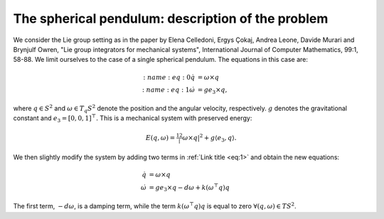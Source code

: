 
.. _sphpend:

===================================================
 The spherical pendulum: description of the problem 
===================================================

We consider the Lie group setting as in the paper by Elena Celledoni, Ergys Çokaj, Andrea Leone, Davide Murari and Brynjulf Owren, "Lie group integrators for mechanical systems", International Journal of Computer Mathematics, 99:1, 58-88. 
We limit ourselves to the case of a single spherical pendulum. 
The equations in this case are:

.. math::

    \begin{align}
        :name: eq:0
        \dot{q} & =  \omega\times q \\
        :name: eq:1
        \dot{\omega} & = ge_3\times q,
    \end{align}

where :math:`q \in S^2` and :math:`\omega \in T_{q}S^2` denote the position and the angular velocity, respectively.  :math:`g` denotes the gravitational constant and :math:`e_3 = [0, 0, 1]^{\top}.`
This is a mechanical system with preserved energy:

.. math::

    \begin{align}
        E(q,\omega) = \tfrac12 |\omega\times q|^2 + g\langle e_3, q\rangle.
    \end{align}

We then slightly modify the system by adding two terms in :ref:`Link title <eq:1>` and obtain the new equations:

.. math::

    \begin{align}
        \dot{q} & =  \omega\times q \\
        \dot{\omega} & = ge_3\times q - d\omega + k(\omega^{\top} q)q
    \end{align}
The first term, :math:`-d\omega`, is a damping term, while the term :math:`k(\omega^{\top} q)q` is equal to zero :math:`\forall (q, \omega)\in TS^2`.


